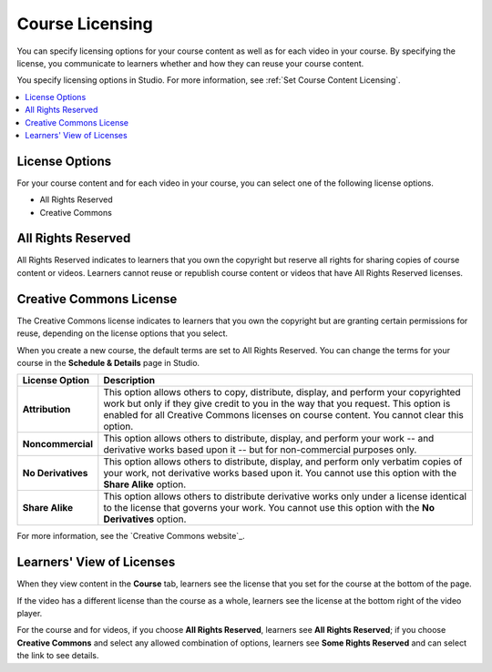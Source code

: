 .. _Licensing a Course:

################
Course Licensing
################

.. tags:: educator, reference

You can specify licensing options for your course content as well as for each
video in your course. By specifying the license, you communicate to learners
whether and how they can reuse your course content.

You specify licensing options in Studio. For more information, see :ref:`Set
Course Content Licensing`.

.. contents::
  :local:
  :depth: 1

.. _License Options:

***************
License Options
***************

For your course content and for each video in your course, you can select one
of the following license options.

* All Rights Reserved
* Creative Commons

.. _All Rights Reserved License:

*******************
All Rights Reserved
*******************

All Rights Reserved indicates to learners that you own the copyright but
reserve all rights for sharing copies of course content or videos. Learners
cannot reuse or republish course content or videos that have All Rights
Reserved licenses.

.. _Creative Commons License:

************************
Creative Commons License
************************

The Creative Commons license indicates to learners that you own the copyright
but are granting certain permissions for reuse, depending on the license
options that you select.

When you create a new course, the default terms are set to All Rights Reserved.
You can change the terms for your course in the **Schedule & Details** page in Studio.

.. list-table::
   :widths: 10 70
   :header-rows: 1

   * - License Option
     - Description
   * - **Attribution**
     - This option allows others to copy, distribute, display, and perform your
       copyrighted work but only if they give credit to you in the way that you
       request. This option is enabled for all Creative Commons licenses on 
       course content. You cannot clear this option.
   * - **Noncommercial**
     - This option allows others to distribute, display, and perform your work
       -- and derivative works based upon it -- but for non-commercial purposes
       only.
   * - **No Derivatives**
     - This option allows others to distribute, display, and perform only
       verbatim copies of your work, not derivative works based upon it. You
       cannot use this option with the **Share Alike** option.
   * - **Share Alike**
     - This option allows others to distribute derivative works only under a
       license identical to the license that governs your work. You cannot use
       this option with the **No Derivatives** option.

For more information, see the `Creative Commons website`_.


.. _Learners View of Licenses:

**************************
Learners' View of Licenses
**************************

When they view content in the **Course** tab, learners see the license that
you set for the course at the bottom of the page.

.. image:: /_images/educator_references/learner_course_license.png
  :alt: A course unit page with a pointer to the license.
  :width: 150

If the video has a different license than the course as a whole, learners see
the license at the bottom right of the video player.

.. image:: /_images/educator_references/learner_video_license.png
 :alt: A video with a pointer to the license.
 :width: 600

For the course and for videos, if you choose **All Rights Reserved**, learners
see **All Rights Reserved**; if you choose **Creative Commons** and select any
allowed combination of options, learners see **Some Rights Reserved** and can
select the link to see details.

.. seealso::
  :class: dropdown

  :ref:`Set Course Content Licensing` (how-to)